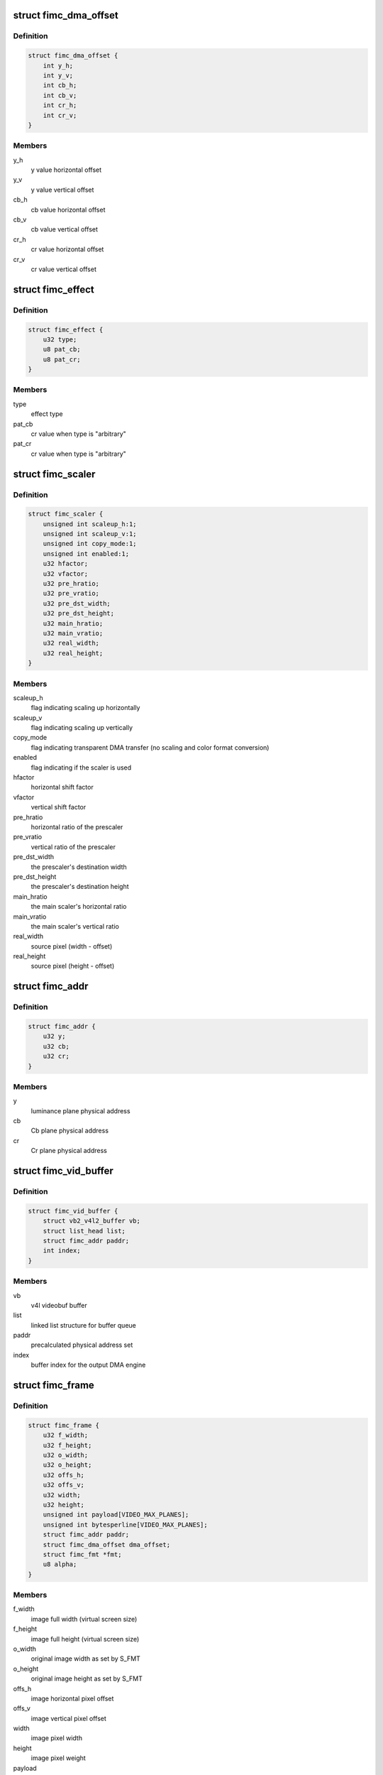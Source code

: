 .. -*- coding: utf-8; mode: rst -*-
.. src-file: drivers/media/platform/exynos4-is/fimc-core.h

.. _`fimc_dma_offset`:

struct fimc_dma_offset
======================

.. c:type:: struct fimc_dma_offset

    pixel offset information for DMA

.. _`fimc_dma_offset.definition`:

Definition
----------

.. code-block:: c

    struct fimc_dma_offset {
        int y_h;
        int y_v;
        int cb_h;
        int cb_v;
        int cr_h;
        int cr_v;
    }

.. _`fimc_dma_offset.members`:

Members
-------

y_h
    y value horizontal offset

y_v
    y value vertical offset

cb_h
    cb value horizontal offset

cb_v
    cb value vertical offset

cr_h
    cr value horizontal offset

cr_v
    cr value vertical offset

.. _`fimc_effect`:

struct fimc_effect
==================

.. c:type:: struct fimc_effect

    color effect information

.. _`fimc_effect.definition`:

Definition
----------

.. code-block:: c

    struct fimc_effect {
        u32 type;
        u8 pat_cb;
        u8 pat_cr;
    }

.. _`fimc_effect.members`:

Members
-------

type
    effect type

pat_cb
    cr value when type is "arbitrary"

pat_cr
    cr value when type is "arbitrary"

.. _`fimc_scaler`:

struct fimc_scaler
==================

.. c:type:: struct fimc_scaler

    the configuration data for FIMC inetrnal scaler

.. _`fimc_scaler.definition`:

Definition
----------

.. code-block:: c

    struct fimc_scaler {
        unsigned int scaleup_h:1;
        unsigned int scaleup_v:1;
        unsigned int copy_mode:1;
        unsigned int enabled:1;
        u32 hfactor;
        u32 vfactor;
        u32 pre_hratio;
        u32 pre_vratio;
        u32 pre_dst_width;
        u32 pre_dst_height;
        u32 main_hratio;
        u32 main_vratio;
        u32 real_width;
        u32 real_height;
    }

.. _`fimc_scaler.members`:

Members
-------

scaleup_h
    flag indicating scaling up horizontally

scaleup_v
    flag indicating scaling up vertically

copy_mode
    flag indicating transparent DMA transfer (no scaling
    and color format conversion)

enabled
    flag indicating if the scaler is used

hfactor
    horizontal shift factor

vfactor
    vertical shift factor

pre_hratio
    horizontal ratio of the prescaler

pre_vratio
    vertical ratio of the prescaler

pre_dst_width
    the prescaler's destination width

pre_dst_height
    the prescaler's destination height

main_hratio
    the main scaler's horizontal ratio

main_vratio
    the main scaler's vertical ratio

real_width
    source pixel (width - offset)

real_height
    source pixel (height - offset)

.. _`fimc_addr`:

struct fimc_addr
================

.. c:type:: struct fimc_addr

    the FIMC physical address set for DMA

.. _`fimc_addr.definition`:

Definition
----------

.. code-block:: c

    struct fimc_addr {
        u32 y;
        u32 cb;
        u32 cr;
    }

.. _`fimc_addr.members`:

Members
-------

y
    luminance plane physical address

cb
    Cb plane physical address

cr
    Cr plane physical address

.. _`fimc_vid_buffer`:

struct fimc_vid_buffer
======================

.. c:type:: struct fimc_vid_buffer

    the driver's video buffer

.. _`fimc_vid_buffer.definition`:

Definition
----------

.. code-block:: c

    struct fimc_vid_buffer {
        struct vb2_v4l2_buffer vb;
        struct list_head list;
        struct fimc_addr paddr;
        int index;
    }

.. _`fimc_vid_buffer.members`:

Members
-------

vb
    v4l videobuf buffer

list
    linked list structure for buffer queue

paddr
    precalculated physical address set

index
    buffer index for the output DMA engine

.. _`fimc_frame`:

struct fimc_frame
=================

.. c:type:: struct fimc_frame

    source/target frame properties

.. _`fimc_frame.definition`:

Definition
----------

.. code-block:: c

    struct fimc_frame {
        u32 f_width;
        u32 f_height;
        u32 o_width;
        u32 o_height;
        u32 offs_h;
        u32 offs_v;
        u32 width;
        u32 height;
        unsigned int payload[VIDEO_MAX_PLANES];
        unsigned int bytesperline[VIDEO_MAX_PLANES];
        struct fimc_addr paddr;
        struct fimc_dma_offset dma_offset;
        struct fimc_fmt *fmt;
        u8 alpha;
    }

.. _`fimc_frame.members`:

Members
-------

f_width
    image full width (virtual screen size)

f_height
    image full height (virtual screen size)

o_width
    original image width as set by S_FMT

o_height
    original image height as set by S_FMT

offs_h
    image horizontal pixel offset

offs_v
    image vertical pixel offset

width
    image pixel width

height
    image pixel weight

payload
    image size in bytes (w x h x bpp)

bytesperline
    bytesperline value for each plane

paddr
    image frame buffer physical addresses

dma_offset
    DMA offset in bytes

fmt
    fimc color format pointer

alpha
    *undescribed*

.. _`fimc_m2m_device`:

struct fimc_m2m_device
======================

.. c:type:: struct fimc_m2m_device

    v4l2 memory-to-memory device data

.. _`fimc_m2m_device.definition`:

Definition
----------

.. code-block:: c

    struct fimc_m2m_device {
        struct video_device vfd;
        struct v4l2_m2m_dev *m2m_dev;
        struct fimc_ctx *ctx;
        int refcnt;
    }

.. _`fimc_m2m_device.members`:

Members
-------

vfd
    the video device node for v4l2 m2m mode

m2m_dev
    v4l2 memory-to-memory device data

ctx
    hardware context data

refcnt
    the reference counter

.. _`fimc_vid_cap`:

struct fimc_vid_cap
===================

.. c:type:: struct fimc_vid_cap

    camera capture device information

.. _`fimc_vid_cap.definition`:

Definition
----------

.. code-block:: c

    struct fimc_vid_cap {
        struct fimc_ctx *ctx;
        struct v4l2_subdev subdev;
        struct exynos_video_entity ve;
        struct media_pad vd_pad;
        struct media_pad sd_pads[FIMC_SD_PADS_NUM];
        struct v4l2_mbus_framefmt ci_fmt;
        struct v4l2_mbus_framefmt wb_fmt;
        struct fimc_source_info source_config;
        struct list_head pending_buf_q;
        struct list_head active_buf_q;
        struct vb2_queue vbq;
        int active_buf_cnt;
        int buf_index;
        unsigned int frame_count;
        unsigned int reqbufs_count;
        bool streaming;
        int input_index;
        u32 input;
        bool user_subdev_api;
        bool inh_sensor_ctrls;
    }

.. _`fimc_vid_cap.members`:

Members
-------

ctx
    hardware context data

subdev
    subdev exposing the FIMC processing block

ve
    exynos video device entity structure

vd_pad
    fimc video capture node pad

sd_pads
    fimc video processing block pads

ci_fmt
    image format at the FIMC camera input (and the scaler output)

wb_fmt
    image format at the FIMC ISP Writeback input

source_config
    external image source related configuration structure

pending_buf_q
    the pending buffer queue head

active_buf_q
    the queue head of buffers scheduled in hardware

vbq
    the capture am video buffer queue

active_buf_cnt
    number of video buffers scheduled in hardware

buf_index
    index for managing the output DMA buffers

frame_count
    the frame counter for statistics

reqbufs_count
    the number of buffers requested in REQBUFS ioctl

streaming
    *undescribed*

input_index
    input (camera sensor) index

input
    capture input type, grp_id of the attached subdev

user_subdev_api
    true if subdevs are not configured by the host driver

inh_sensor_ctrls
    a flag indicating v4l2 controls are inherited from
    an image sensor subdev

.. _`fimc_pix_limit`:

struct fimc_pix_limit
=====================

.. c:type:: struct fimc_pix_limit

    image pixel size limits in various IP configurations

.. _`fimc_pix_limit.definition`:

Definition
----------

.. code-block:: c

    struct fimc_pix_limit {
        u16 scaler_en_w;
        u16 scaler_dis_w;
        u16 in_rot_en_h;
        u16 in_rot_dis_w;
        u16 out_rot_en_w;
        u16 out_rot_dis_w;
    }

.. _`fimc_pix_limit.members`:

Members
-------

scaler_en_w
    max input pixel width when the scaler is enabled

scaler_dis_w
    max input pixel width when the scaler is disabled

in_rot_en_h
    max input width with the input rotator is on

in_rot_dis_w
    max input width with the input rotator is off

out_rot_en_w
    max output width with the output rotator on

out_rot_dis_w
    max output width with the output rotator off

.. _`fimc_variant`:

struct fimc_variant
===================

.. c:type:: struct fimc_variant

    FIMC device variant information

.. _`fimc_variant.definition`:

Definition
----------

.. code-block:: c

    struct fimc_variant {
        unsigned int has_inp_rot:1;
        unsigned int has_out_rot:1;
        unsigned int has_mainscaler_ext:1;
        unsigned int has_cam_if:1;
        unsigned int has_isp_wb:1;
        const struct fimc_pix_limit *pix_limit;
        u16 min_inp_pixsize;
        u16 min_out_pixsize;
        u16 hor_offs_align;
        u16 min_vsize_align;
    }

.. _`fimc_variant.members`:

Members
-------

has_inp_rot
    set if has input rotator

has_out_rot
    set if has output rotator

has_mainscaler_ext
    1 if extended mainscaler ratios in CIEXTEN register
    are present in this IP revision

has_cam_if
    set if this instance has a camera input interface

has_isp_wb
    set if this instance has ISP writeback input

pix_limit
    pixel size constraints for the scaler

min_inp_pixsize
    minimum input pixel size

min_out_pixsize
    minimum output pixel size

hor_offs_align
    horizontal pixel offset alignment

min_vsize_align
    minimum vertical pixel size alignment

.. _`fimc_drvdata`:

struct fimc_drvdata
===================

.. c:type:: struct fimc_drvdata

    per device type driver data

.. _`fimc_drvdata.definition`:

Definition
----------

.. code-block:: c

    struct fimc_drvdata {
        const struct fimc_variant  *variant[FIMC_MAX_DEVS];
        int num_entities;
        unsigned long lclk_frequency;
        u8 cistatus2;
        u8 dma_pix_hoff;
        u8 alpha_color;
        u8 out_buf_count;
    }

.. _`fimc_drvdata.members`:

Members
-------

variant
    variant information for this device

num_entities
    number of fimc instances available in a SoC

lclk_frequency
    local bus clock frequency

cistatus2
    1 if the FIMC IPs have CISTATUS2 register

dma_pix_hoff
    the horizontal DMA offset unit: 1 - pixels, 0 - bytes

alpha_color
    1 if alpha color component is supported

out_buf_count
    maximum number of output DMA buffers supported

.. _`fimc_dev`:

struct fimc_dev
===============

.. c:type:: struct fimc_dev

    abstraction for FIMC entity

.. _`fimc_dev.definition`:

Definition
----------

.. code-block:: c

    struct fimc_dev {
        spinlock_t slock;
        struct mutex lock;
        struct platform_device *pdev;
        struct s5p_platform_fimc *pdata;
        struct regmap *sysreg;
        const struct fimc_variant *variant;
        const struct fimc_drvdata *drv_data;
        int id;
        struct clk  *clock[MAX_FIMC_CLOCKS];
        void __iomem *regs;
        wait_queue_head_t irq_queue;
        struct v4l2_device *v4l2_dev;
        struct fimc_m2m_device m2m;
        struct fimc_vid_cap vid_cap;
        unsigned long state;
    }

.. _`fimc_dev.members`:

Members
-------

slock
    the spinlock protecting this data structure

lock
    the mutex protecting this data structure

pdev
    pointer to the FIMC platform device

pdata
    pointer to the device platform data

sysreg
    pointer to the SYSREG regmap

variant
    the IP variant information

drv_data
    *undescribed*

id
    FIMC device index (0..FIMC_MAX_DEVS)

clock
    clocks required for FIMC operation

regs
    the mapped hardware registers

irq_queue
    interrupt handler waitqueue

v4l2_dev
    root v4l2_device

m2m
    memory-to-memory V4L2 device information

vid_cap
    camera capture device information

state
    flags used to synchronize m2m and capture mode operation

.. _`fimc_ctrls`:

struct fimc_ctrls
=================

.. c:type:: struct fimc_ctrls

    v4l2 controls structure

.. _`fimc_ctrls.definition`:

Definition
----------

.. code-block:: c

    struct fimc_ctrls {
        struct v4l2_ctrl_handler handler;
        struct {unnamed_struct};
        struct v4l2_ctrl *rotate;
        struct v4l2_ctrl *hflip;
        struct v4l2_ctrl *vflip;
        struct v4l2_ctrl *alpha;
        bool ready;
    }

.. _`fimc_ctrls.members`:

Members
-------

handler
    the control handler

{unnamed_struct}
    anonymous


rotate
    image rotation control

hflip
    horizontal flip control

vflip
    vertical flip control

alpha
    RGB alpha control

ready
    true if \ ``handler``\  is initialized

.. _`fimc_active_queue_add`:

fimc_active_queue_add
=====================

.. c:function:: void fimc_active_queue_add(struct fimc_vid_cap *vid_cap, struct fimc_vid_buffer *buf)

    add buffer to the capture active buffers queue

    :param struct fimc_vid_cap \*vid_cap:
        *undescribed*

    :param struct fimc_vid_buffer \*buf:
        buffer to add to the active buffers list

.. _`fimc_active_queue_pop`:

fimc_active_queue_pop
=====================

.. c:function:: struct fimc_vid_buffer *fimc_active_queue_pop(struct fimc_vid_cap *vid_cap)

    pop buffer from the capture active buffers queue

    :param struct fimc_vid_cap \*vid_cap:
        *undescribed*

.. _`fimc_active_queue_pop.description`:

Description
-----------

The caller must assure the active_buf_q list is not empty.

.. _`fimc_pending_queue_add`:

fimc_pending_queue_add
======================

.. c:function:: void fimc_pending_queue_add(struct fimc_vid_cap *vid_cap, struct fimc_vid_buffer *buf)

    add buffer to the capture pending buffers queue

    :param struct fimc_vid_cap \*vid_cap:
        *undescribed*

    :param struct fimc_vid_buffer \*buf:
        buffer to add to the pending buffers list

.. _`fimc_pending_queue_pop`:

fimc_pending_queue_pop
======================

.. c:function:: struct fimc_vid_buffer *fimc_pending_queue_pop(struct fimc_vid_cap *vid_cap)

    pop buffer from the capture pending buffers queue

    :param struct fimc_vid_cap \*vid_cap:
        *undescribed*

.. _`fimc_pending_queue_pop.description`:

Description
-----------

The caller must assure the pending_buf_q list is not empty.

.. This file was automatic generated / don't edit.

